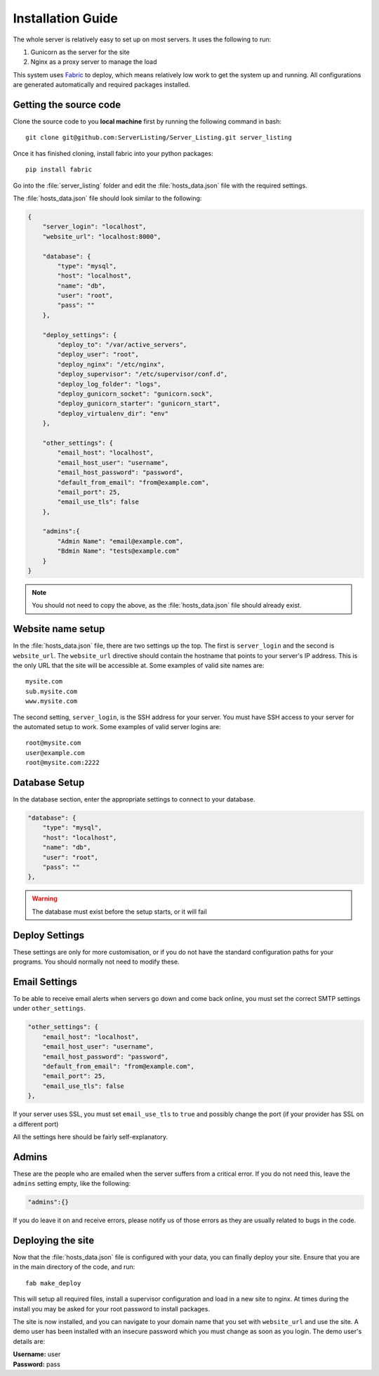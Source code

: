 Installation Guide
==================

The whole server is relatively easy to set up on most servers. It uses the following to run:

#. Gunicorn as the server for the site
#. Nginx as a proxy server to manage the load

This system uses `Fabric <http://docs.fabfile.org/en/1.7/>`_ to deploy, which means relatively low work to get the
system up and running. All configurations are generated automatically and required packages installed.

Getting the source code
-----------------------

Clone the source code to you **local machine** first by running the following command in bash::

   git clone git@github.com:ServerListing/Server_Listing.git server_listing

Once it has finished cloning, install fabric into your python packages::

   pip install fabric

Go into the :file:`server_listing` folder and edit the :file:`hosts_data.json` file with the required settings.

The :file:`hosts_data.json` file should look similar to the following:

.. code-block:: javascript

   {
       "server_login": "localhost",
       "website_url": "localhost:8000",

       "database": {
           "type": "mysql",
           "host": "localhost",
           "name": "db",
           "user": "root",
           "pass": ""
       },

       "deploy_settings": {
           "deploy_to": "/var/active_servers",
           "deploy_user": "root",
           "deploy_nginx": "/etc/nginx",
           "deploy_supervisor": "/etc/supervisor/conf.d",
           "deploy_log_folder": "logs",
           "deploy_gunicorn_socket": "gunicorn.sock",
           "deploy_gunicorn_starter": "gunicorn_start",
           "deploy_virtualenv_dir": "env"
       },

       "other_settings": {
           "email_host": "localhost",
           "email_host_user": "username",
           "email_host_password": "password",
           "default_from_email": "from@example.com",
           "email_port": 25,
           "email_use_tls": false
       },

       "admins":{
           "Admin Name": "email@example.com",
           "Bdmin Name": "tests@example.com"
       }
   }

.. note::
   You should not need to copy the above, as the :file:`hosts_data.json` file should already exist.

Website name setup
------------------

In the :file:`hosts_data.json` file, there are two settings up the top. The first is ``server_login`` and
the second is ``website_url``. The ``website_url`` directive should contain the hostname that points
to your server's IP address. This is the only URL that the site will be accessible at. Some examples of valid
site names are::

   mysite.com
   sub.mysite.com
   www.mysite.com

The second setting, ``server_login``, is the SSH address for your server. You must have SSH access to your
server for the automated setup to work. Some examples of valid server logins are::

   root@mysite.com
   user@example.com
   root@mysite.com:2222

Database Setup
--------------

In the database section, enter the appropriate settings to connect to your database.

.. code-block:: javascript

   "database": {
       "type": "mysql",
       "host": "localhost",
       "name": "db",
       "user": "root",
       "pass": ""
   },

.. warning::
   The database must exist before the setup starts, or it will fail

Deploy Settings
---------------

These settings are only for more customisation, or if you do not have the standard configuration paths
for your programs. You should normally not need to modify these.

Email Settings
--------------

To be able to receive email alerts when servers go down and come back online, you must set the 
correct SMTP settings under ``other_settings``.

.. code-block:: javascript

   "other_settings": {
       "email_host": "localhost",
       "email_host_user": "username",
       "email_host_password": "password",
       "default_from_email": "from@example.com",
       "email_port": 25,
       "email_use_tls": false
   },

If your server uses SSL, you must set ``email_use_tls`` to ``true`` and possibly change the port
(if your provider has SSL on a different port)

All the settings here should be fairly self-explanatory.

Admins
------

These are the people who are emailed when the server suffers from a critical error. If you do not need this,
leave the ``admins`` setting empty, like the following:

.. code-block:: javascript

   "admins":{}

If you do leave it on and receive errors, please notify us of those errors as they are usually related to
bugs in the code.

Deploying the site
------------------

Now that the :file:`hosts_data.json` file is configured with your data, you can finally deploy your site.
Ensure that you are in the main directory of the code, and run::

   fab make_deploy

This will setup all required files, install a supervisor configuration and load in a new site to nginx.
At times during the install you may be asked for your root password to install packages.

The site is now installed, and you can navigate to your domain name that you set with ``website_url``
and use the site. A demo user has been installed with an insecure password which you must change as soon
as you login. The demo user's details are:

| **Username:** user
| **Password:** pass

